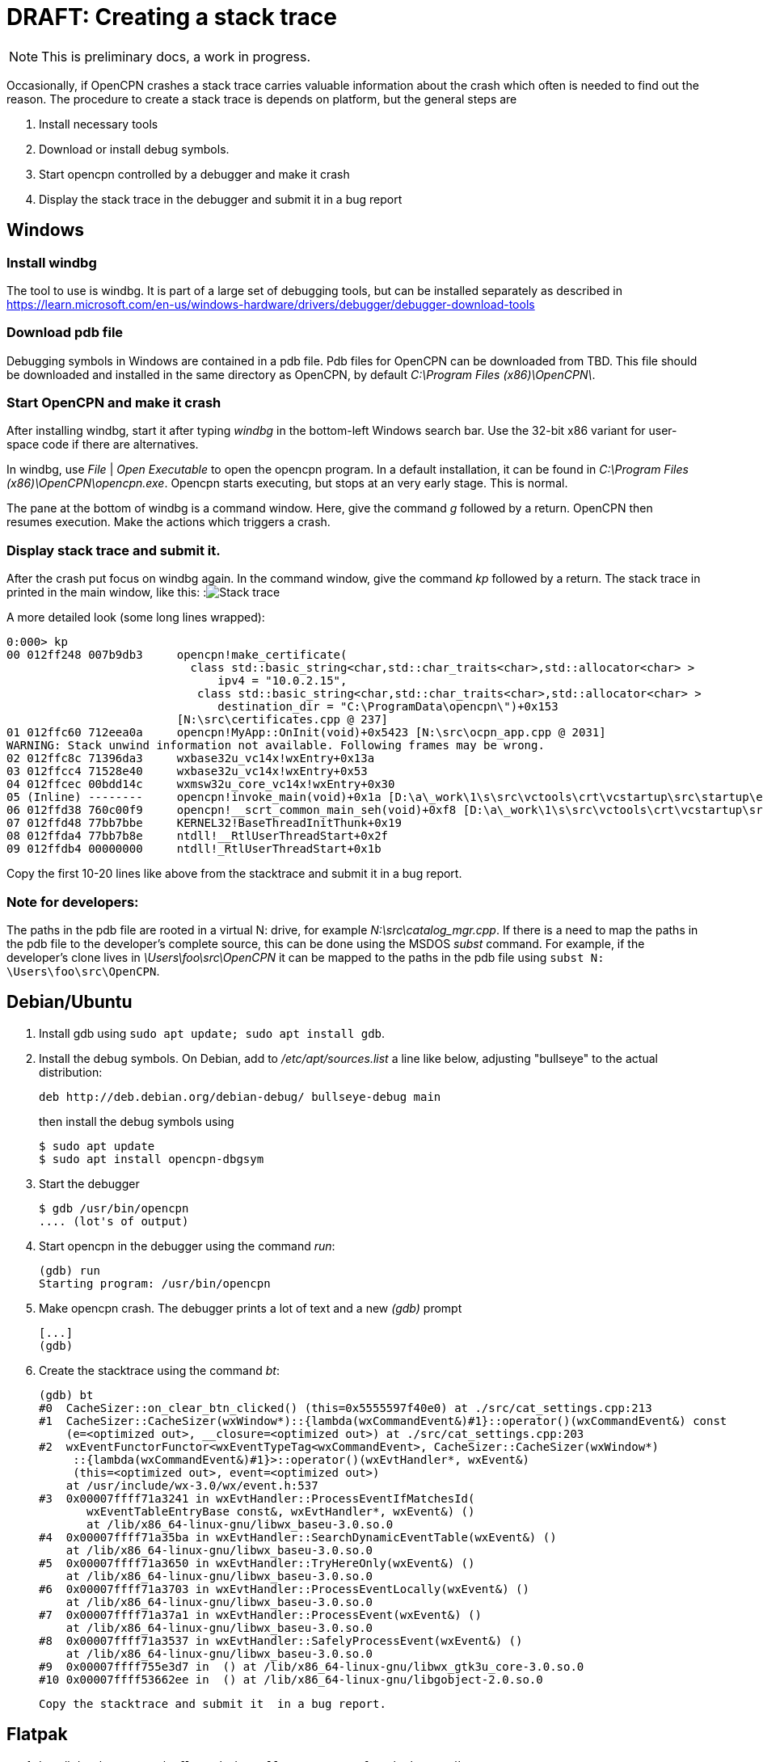 = DRAFT: Creating a stack trace

NOTE: This is preliminary docs, a work in progress.

Occasionally, if OpenCPN crashes a stack trace carries valuable information
about the crash which often is needed to find out the reason. The procedure
to create a stack trace is depends on platform, but the general steps are

. Install necessary tools
. Download or install debug symbols.
. Start opencpn controlled by a debugger and make it crash
. Display the stack trace in the debugger and submit it in a bug report


== Windows

=== Install windbg
The tool to use is windbg. It is part of a large set of debugging tools,
but can be installed separately as described in
https://learn.microsoft.com/en-us/windows-hardware/drivers/debugger/debugger-download-tools

=== Download pdb file
Debugging symbols in Windows are contained in a pdb file. Pdb files for
OpenCPN can be downloaded from TBD. This file should be downloaded and
installed in the same directory as OpenCPN, by default
_C:\Program Files (x86)\OpenCPN\_.

=== Start OpenCPN and make it crash
After installing windbg, start it after typing _windbg_ in the bottom-left
Windows search bar. Use the 32-bit x86 variant for user-space code
if there are alternatives.

In windbg, use _File_ | _Open Executable_ to open the opencpn program. In a
default installation, it can be found in
_C:\Program Files (x86)\OpenCPN\opencpn.exe_.
Opencpn starts executing, but stops at an very early stage. This is normal.

The pane at the bottom of windbg is a command window. Here, give the command
_g_ followed by a return. OpenCPN then resumes execution. Make the actions
which triggers a crash.

=== Display stack trace and submit it.

After the crash put focus on windbg again. In the command window, give the
command _kp_ followed by a return. The stack trace in printed in the main
window, like this:
:image:windows-trace.png[Stack trace]

A more detailed look (some long lines wrapped):
----
0:000> kp
00 012ff248 007b9db3     opencpn!make_certificate(
                           class std::basic_string<char,std::char_traits<char>,std::allocator<char> >
                               ipv4 = "10.0.2.15",
                            class std::basic_string<char,std::char_traits<char>,std::allocator<char> >
                               destination_dir = "C:\ProgramData\opencpn\")+0x153
                         [N:\src\certificates.cpp @ 237]
01 012ffc60 712eea0a     opencpn!MyApp::OnInit(void)+0x5423 [N:\src\ocpn_app.cpp @ 2031]
WARNING: Stack unwind information not available. Following frames may be wrong.
02 012ffc8c 71396da3     wxbase32u_vc14x!wxEntry+0x13a
03 012ffcc4 71528e40     wxbase32u_vc14x!wxEntry+0x53
04 012ffcec 00bdd14c     wxmsw32u_core_vc14x!wxEntry+0x30
05 (Inline) --------     opencpn!invoke_main(void)+0x1a [D:\a\_work\1\s\src\vctools\crt\vcstartup\src\startup\exe_common.inl @ 102]
06 012ffd38 760c00f9     opencpn!__scrt_common_main_seh(void)+0xf8 [D:\a\_work\1\s\src\vctools\crt\vcstartup\src\startup\exe_common.inl @ 288]
07 012ffd48 77bb7bbe     KERNEL32!BaseThreadInitThunk+0x19
08 012ffda4 77bb7b8e     ntdll!__RtlUserThreadStart+0x2f
09 012ffdb4 00000000     ntdll!_RtlUserThreadStart+0x1b

----

Copy the first 10-20 lines like above from the stacktrace and submit
it in a bug report.

=== Note for developers:

The paths in the pdb file are rooted in a virtual N: drive, for example
_N:\src\catalog_mgr.cpp_. If there is a need to map the paths in the pdb
file to the developer's complete source, this can be done using the MSDOS
_subst_ command. For example, if the developer's clone lives in
_\Users\foo\src\OpenCPN_ it can be mapped to the paths in the pdb file using
`subst N: \Users\foo\src\OpenCPN`.

== Debian/Ubuntu

1. Install gdb using  `sudo apt update; sudo apt install gdb`.
2. Install the debug symbols. On Debian, add to _/etc/apt/sources.list_
   a line like below, adjusting "bullseye" to the actual distribution: +
+
      deb http://deb.debian.org/debian-debug/ bullseye-debug main
+
then install the debug symbols using

       $ sudo apt update
       $ sudo apt install opencpn-dbgsym

3. Start the debugger

       $ gdb /usr/bin/opencpn
       .... (lot's of output)

4. Start opencpn in the debugger using the command _run_:

       (gdb) run
       Starting program: /usr/bin/opencpn

5. Make opencpn crash. The debugger prints a lot of text and a new _(gdb)_
   prompt

       [...]
       (gdb)

6. Create the stacktrace using the command  _bt_:

       (gdb) bt
       #0  CacheSizer::on_clear_btn_clicked() (this=0x5555597f40e0) at ./src/cat_settings.cpp:213
       #1  CacheSizer::CacheSizer(wxWindow*)::{lambda(wxCommandEvent&)#1}::operator()(wxCommandEvent&) const
           (e=<optimized out>, __closure=<optimized out>) at ./src/cat_settings.cpp:203
       #2  wxEventFunctorFunctor<wxEventTypeTag<wxCommandEvent>, CacheSizer::CacheSizer(wxWindow*)
            ::{lambda(wxCommandEvent&)#1}>::operator()(wxEvtHandler*, wxEvent&)
            (this=<optimized out>, event=<optimized out>)
           at /usr/include/wx-3.0/wx/event.h:537
       #3  0x00007ffff71a3241 in wxEvtHandler::ProcessEventIfMatchesId(
              wxEventTableEntryBase const&, wxEvtHandler*, wxEvent&) ()
              at /lib/x86_64-linux-gnu/libwx_baseu-3.0.so.0
       #4  0x00007ffff71a35ba in wxEvtHandler::SearchDynamicEventTable(wxEvent&) ()
           at /lib/x86_64-linux-gnu/libwx_baseu-3.0.so.0
       #5  0x00007ffff71a3650 in wxEvtHandler::TryHereOnly(wxEvent&) ()
           at /lib/x86_64-linux-gnu/libwx_baseu-3.0.so.0
       #6  0x00007ffff71a3703 in wxEvtHandler::ProcessEventLocally(wxEvent&) ()
           at /lib/x86_64-linux-gnu/libwx_baseu-3.0.so.0
       #7  0x00007ffff71a37a1 in wxEvtHandler::ProcessEvent(wxEvent&) ()
           at /lib/x86_64-linux-gnu/libwx_baseu-3.0.so.0
       #8  0x00007ffff71a3537 in wxEvtHandler::SafelyProcessEvent(wxEvent&) ()
           at /lib/x86_64-linux-gnu/libwx_baseu-3.0.so.0
       #9  0x00007ffff755e3d7 in  () at /lib/x86_64-linux-gnu/libwx_gtk3u_core-3.0.so.0
       #10 0x00007ffff53662ee in  () at /lib/x86_64-linux-gnu/libgobject-2.0.so.0

    Copy the stacktrace and submit it  in a bug report.

== Flatpak

1. Install development tools: `flatpak install --user org.freedesktop.Sdk`
2. Install debug symbols: `flatpak install --user org.opencpn.OpenCPN.Debug`
3. Start the debugger in the flatpak sandbox (note that opencpn lives in
   /app/bin). Gdb prints a lot of text. In the end the debug symbols are
   loaded and a _(gdb)_ prompt is written:

        $ flatpak run --devel --command=bash org.opencpn.OpenCPN
        [📦 org.opencpn.OpenCPN build]$ gdb /app/bin/opencpn
        [...]   (lot's  of text]
        Reading symbols from /app/bin/opencpn...
        Reading symbols from /usr/lib/debug//app/bin/opencpn.debug...
        (gdb)

4. Start opencpn in the debugger using the command _run_:

        (gdb) run
        Starting program: /app/bin/opencpn
        [...]

5. Make opencpn crash. The debugger prints a lot of text and a new prompt:

        [....]
        (gdb)

6. In gdb, create the stacktrace using the command _bt_. This is copied and
   submitted in a bug:

        (gdb) bt
        #0  CacheSizer::on_clear_btn_clicked() (this=0x55555bc2e1f0)
               at /run/build/opencpn/src/cat_settings.cpp:212
        #1  CacheSizer::CacheSizer(wxWindow*)::{lambda(wxCommandEvent&)#1}
                ::operator()(wxCommandEvent&) const (e=<optimized out>,
                __closure=<optimized out>)
            at /run/build/opencpn/src/cat_settings.cpp:202
        #2  wxEventFunctorFunctor<wxEventTypeTag<wxCommandEvent>, CacheSizer::CacheSizer(wxWindow*)
                ::{lambda(wxCommandEvent&)#1}>::operator()(wxEvtHandler*, wxEvent&)
            (this=<optimized out>, event=<optimized out>) at /app/include/wx-3.2/wx/event.h:547
        #3  0x00007ffff70425c2 in wxEvtHandler
               ::ProcessEventIfMatchesId(wxEventTableEntryBase const&, wxEvtHandler*, wxEvent&)
                (entry=..., handler=<optimized out>, event=...)
               at ./src/common/event.cpp:1431
        #4  0x00007ffff7042a8d in wxEvtHandler
               ::SearchDynamicEventTable(wxEvent&) (this=this@entry=0x55555b0abc50, event=...)
               at ./src/common/event.cpp:1901
        #5  0x00007ffff7042ded in wxEvtHandler
               ::TryHereOnly(wxEvent&) (this=this@entry=0x55555b0abc50, event=...)
               at ./src/common/event.cpp:1624
        #6  0x00007ffff7042e9f in wxEvtHandler
               ::TryBeforeAndHere(wxEvent&) (event=..., this=0x55555b0abc50)
               at ./include/wx/event.h:4007
        #7  wxEvtHandler::ProcessEventLocally(wxEvent&) (this=0x55555b0abc50, event=...)
               at ./src/common/event.cpp:1561
        #8  0x00007ffff7042fa2 in wxEvtHandler::ProcessEvent(wxEvent&) (this=0x55555b0abc50, event=...)
               at ./src/common/event.cpp:1534
        #9  0x00007ffff70447f3 in wxEvtHandler
               ::SafelyProcessEvent(wxEvent&) (this=<optimized out>, event=...)
               at ./src/common/event.cpp:1650
        #10 0x00007ffff77cd550 in wxWindowBase
               ::HandleWindowEvent(wxEvent&) const (this=this@entry=0x55555b0abc50, event=...)
               at ./src/common/wincmn.cpp:1553

== MacOS

=== Install the lldb debugger

If Xcode is installed lldb is already in place. Otherwise, see for
example https://stackoverflow.com/questions/34680789

=== Download and install debug symbols

On MacOS, debug symbols lives in a dSYM bundle. dSYM bundles for released
OpenCPN versions can be downloaded from TBD.

Download and uncompress that file and store it in _/Applications/OpenCPN/Contents/MacOS_
something like:
----
   $ wget https://dl.cloudsmith.io/public/alec-leamas/opencpn/raw/files/OpenCPN-deadbeef.dSYM.tar.gz
   $ tar xf OpenCPN-deadbeef.dSYM.tar.gz
   $ sudo mv OpenCPN.dSYM Applications/OpenCPN/Contents/MacOS
----

=== Start debugging
Easiest is to start from the installation directory, YMMV:
----
    $ cd /Applications/OpenCPN/Contents/MacOS
    $ lldb  OpenCPN
    (lldb) target symbols add OpenCPN.dSYM
    (lldb) run
---- 

After starting OpenCPN, make it crash.

Notes:

* If OpenCPN hasn't been started before (fresh installation) one needs to first 
  open it using ctrl-right-click in order to work around unsigned developer
  checks.
* Watch out for error messages when loading symbol file (`target symbols add`).
* If possible, resize OpenCPN so it does not cover the command window -- the
  command window does **not** become on top  after the crash causing an 
  interesting situation.

=== Display the stack trace

After the crash, control returns to the debugger. Here, give the command _bt_
which displays the trace. Copy the first 10-20 lines and submit in a bug report.
:image:macos-stacktrace.png[Stack trace]
